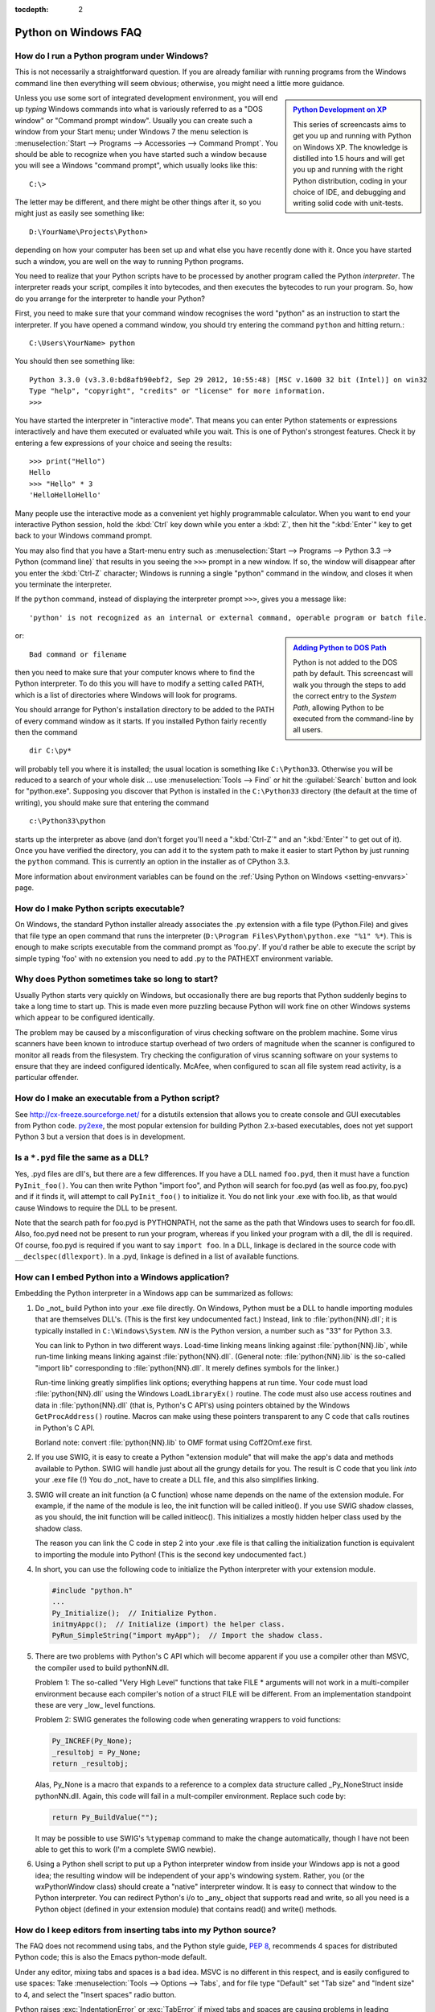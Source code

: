 :tocdepth: 2

.. _windows-faq:

=====================
Python on Windows FAQ
=====================

.. only:: html

   .. contents::

.. XXX need review for Python 3.
   XXX need review for Windows Vista/Seven?


How do I run a Python program under Windows?
--------------------------------------------

This is not necessarily a straightforward question. If you are already familiar
with running programs from the Windows command line then everything will seem
obvious; otherwise, you might need a little more guidance.

.. sidebar:: |Python Development on XP|_
   :subtitle: `Python Development on XP`_

   This series of screencasts aims to get you up and running with Python on
   Windows XP.  The knowledge is distilled into 1.5 hours and will get you up
   and running with the right Python distribution, coding in your choice of IDE,
   and debugging and writing solid code with unit-tests.

.. |Python Development on XP| image:: python-video-icon.png
.. _`Python Development on XP`:
   http://showmedo.com/videotutorials/series?name=pythonOzsvaldPyNewbieSeries

Unless you use some sort of integrated development environment, you will end up
*typing* Windows commands into what is variously referred to as a "DOS window"
or "Command prompt window".  Usually you can create such a window from your
Start menu; under Windows 7 the menu selection is :menuselection:`Start -->
Programs --> Accessories --> Command Prompt`.  You should be able to recognize
when you have started such a window because you will see a Windows "command
prompt", which usually looks like this::

   C:\>

The letter may be different, and there might be other things after it, so you
might just as easily see something like::

   D:\YourName\Projects\Python>

depending on how your computer has been set up and what else you have recently
done with it.  Once you have started such a window, you are well on the way to
running Python programs.

You need to realize that your Python scripts have to be processed by another
program called the Python *interpreter*.  The interpreter reads your script,
compiles it into bytecodes, and then executes the bytecodes to run your
program. So, how do you arrange for the interpreter to handle your Python?

First, you need to make sure that your command window recognises the word
"python" as an instruction to start the interpreter.  If you have opened a
command window, you should try entering the command ``python`` and hitting
return.::

   C:\Users\YourName> python

You should then see something like::

   Python 3.3.0 (v3.3.0:bd8afb90ebf2, Sep 29 2012, 10:55:48) [MSC v.1600 32 bit (Intel)] on win32
   Type "help", "copyright", "credits" or "license" for more information.
   >>>

You have started the interpreter in "interactive mode". That means you can enter
Python statements or expressions interactively and have them executed or
evaluated while you wait.  This is one of Python's strongest features.  Check it
by entering a few expressions of your choice and seeing the results::

    >>> print("Hello")
    Hello
    >>> "Hello" * 3
    'HelloHelloHello'

Many people use the interactive mode as a convenient yet highly programmable
calculator.  When you want to end your interactive Python session, hold the :kbd:`Ctrl`
key down while you enter a :kbd:`Z`, then hit the ":kbd:`Enter`" key to get back to your
Windows command prompt.

You may also find that you have a Start-menu entry such as :menuselection:`Start
--> Programs --> Python 3.3 --> Python (command line)` that results in you
seeing the ``>>>`` prompt in a new window.  If so, the window will disappear
after you enter the :kbd:`Ctrl-Z` character; Windows is running a single "python"
command in the window, and closes it when you terminate the interpreter.

If the ``python`` command, instead of displaying the interpreter prompt ``>>>``,
gives you a message like::

   'python' is not recognized as an internal or external command, operable program or batch file.

.. sidebar:: |Adding Python to DOS Path|_
   :subtitle: `Adding Python to DOS Path`_

   Python is not added to the DOS path by default.  This screencast will walk
   you through the steps to add the correct entry to the `System Path`, allowing
   Python to be executed from the command-line by all users.

.. |Adding Python to DOS Path| image:: python-video-icon.png
.. _`Adding Python to DOS Path`:
   http://showmedo.com/videotutorials/video?name=960000&fromSeriesID=96


or::

   Bad command or filename

then you need to make sure that your computer knows where to find the Python
interpreter.  To do this you will have to modify a setting called PATH, which is
a list of directories where Windows will look for programs.

You should arrange for Python's installation directory to be added to the PATH
of every command window as it starts.  If you installed Python fairly recently
then the command ::

   dir C:\py*

will probably tell you where it is installed; the usual location is something
like ``C:\Python33``.  Otherwise you will be reduced to a search of your whole
disk ... use :menuselection:`Tools --> Find` or hit the :guilabel:`Search`
button and look for "python.exe".  Supposing you discover that Python is
installed in the ``C:\Python33`` directory (the default at the time of writing),
you should make sure that entering the command ::

   c:\Python33\python

starts up the interpreter as above (and don't forget you'll need a ":kbd:`Ctrl-Z`" and
an ":kbd:`Enter`" to get out of it). Once you have verified the directory, you can
add it to the system path to make it easier to start Python by just running
the ``python`` command. This is currently an option in the installer as of
CPython 3.3.

More information about environment variables can be found on the
:ref:`Using Python on Windows <setting-envvars>` page.

How do I make Python scripts executable?
----------------------------------------

On Windows, the standard Python installer already associates the .py
extension with a file type (Python.File) and gives that file type an open
command that runs the interpreter (``D:\Program Files\Python\python.exe "%1"
%*``).  This is enough to make scripts executable from the command prompt as
'foo.py'.  If you'd rather be able to execute the script by simple typing 'foo'
with no extension you need to add .py to the PATHEXT environment variable.

Why does Python sometimes take so long to start?
------------------------------------------------

Usually Python starts very quickly on Windows, but occasionally there are bug
reports that Python suddenly begins to take a long time to start up.  This is
made even more puzzling because Python will work fine on other Windows systems
which appear to be configured identically.

The problem may be caused by a misconfiguration of virus checking software on
the problem machine.  Some virus scanners have been known to introduce startup
overhead of two orders of magnitude when the scanner is configured to monitor
all reads from the filesystem.  Try checking the configuration of virus scanning
software on your systems to ensure that they are indeed configured identically.
McAfee, when configured to scan all file system read activity, is a particular
offender.


How do I make an executable from a Python script?
-------------------------------------------------

See http://cx-freeze.sourceforge.net/ for a distutils extension that allows you
to create console and GUI executables from Python code.
`py2exe <http://www.py2exe.org/>`_, the most popular extension for building
Python 2.x-based executables, does not yet support Python 3 but a version that
does is in development.


Is a ``*.pyd`` file the same as a DLL?
--------------------------------------

Yes, .pyd files are dll's, but there are a few differences.  If you have a DLL
named ``foo.pyd``, then it must have a function ``PyInit_foo()``.  You can then
write Python "import foo", and Python will search for foo.pyd (as well as
foo.py, foo.pyc) and if it finds it, will attempt to call ``PyInit_foo()`` to
initialize it.  You do not link your .exe with foo.lib, as that would cause
Windows to require the DLL to be present.

Note that the search path for foo.pyd is PYTHONPATH, not the same as the path
that Windows uses to search for foo.dll.  Also, foo.pyd need not be present to
run your program, whereas if you linked your program with a dll, the dll is
required.  Of course, foo.pyd is required if you want to say ``import foo``.  In
a DLL, linkage is declared in the source code with ``__declspec(dllexport)``.
In a .pyd, linkage is defined in a list of available functions.


How can I embed Python into a Windows application?
--------------------------------------------------

Embedding the Python interpreter in a Windows app can be summarized as follows:

1. Do _not_ build Python into your .exe file directly.  On Windows, Python must
   be a DLL to handle importing modules that are themselves DLL's.  (This is the
   first key undocumented fact.)  Instead, link to :file:`python{NN}.dll`; it is
   typically installed in ``C:\Windows\System``.  *NN* is the Python version, a
   number such as "33" for Python 3.3.

   You can link to Python in two different ways.  Load-time linking means
   linking against :file:`python{NN}.lib`, while run-time linking means linking
   against :file:`python{NN}.dll`.  (General note: :file:`python{NN}.lib` is the
   so-called "import lib" corresponding to :file:`python{NN}.dll`.  It merely
   defines symbols for the linker.)

   Run-time linking greatly simplifies link options; everything happens at run
   time.  Your code must load :file:`python{NN}.dll` using the Windows
   ``LoadLibraryEx()`` routine.  The code must also use access routines and data
   in :file:`python{NN}.dll` (that is, Python's C API's) using pointers obtained
   by the Windows ``GetProcAddress()`` routine.  Macros can make using these
   pointers transparent to any C code that calls routines in Python's C API.

   Borland note: convert :file:`python{NN}.lib` to OMF format using Coff2Omf.exe
   first.

   .. XXX what about static linking?

2. If you use SWIG, it is easy to create a Python "extension module" that will
   make the app's data and methods available to Python.  SWIG will handle just
   about all the grungy details for you.  The result is C code that you link
   *into* your .exe file (!)  You do _not_ have to create a DLL file, and this
   also simplifies linking.

3. SWIG will create an init function (a C function) whose name depends on the
   name of the extension module.  For example, if the name of the module is leo,
   the init function will be called initleo().  If you use SWIG shadow classes,
   as you should, the init function will be called initleoc().  This initializes
   a mostly hidden helper class used by the shadow class.

   The reason you can link the C code in step 2 into your .exe file is that
   calling the initialization function is equivalent to importing the module
   into Python! (This is the second key undocumented fact.)

4. In short, you can use the following code to initialize the Python interpreter
   with your extension module.

   .. code-block:: c

      #include "python.h"
      ...
      Py_Initialize();  // Initialize Python.
      initmyAppc();  // Initialize (import) the helper class.
      PyRun_SimpleString("import myApp");  // Import the shadow class.

5. There are two problems with Python's C API which will become apparent if you
   use a compiler other than MSVC, the compiler used to build pythonNN.dll.

   Problem 1: The so-called "Very High Level" functions that take FILE *
   arguments will not work in a multi-compiler environment because each
   compiler's notion of a struct FILE will be different.  From an implementation
   standpoint these are very _low_ level functions.

   Problem 2: SWIG generates the following code when generating wrappers to void
   functions:

   .. code-block:: c

      Py_INCREF(Py_None);
      _resultobj = Py_None;
      return _resultobj;

   Alas, Py_None is a macro that expands to a reference to a complex data
   structure called _Py_NoneStruct inside pythonNN.dll.  Again, this code will
   fail in a mult-compiler environment.  Replace such code by:

   .. code-block:: c

      return Py_BuildValue("");

   It may be possible to use SWIG's ``%typemap`` command to make the change
   automatically, though I have not been able to get this to work (I'm a
   complete SWIG newbie).

6. Using a Python shell script to put up a Python interpreter window from inside
   your Windows app is not a good idea; the resulting window will be independent
   of your app's windowing system.  Rather, you (or the wxPythonWindow class)
   should create a "native" interpreter window.  It is easy to connect that
   window to the Python interpreter.  You can redirect Python's i/o to _any_
   object that supports read and write, so all you need is a Python object
   (defined in your extension module) that contains read() and write() methods.

How do I keep editors from inserting tabs into my Python source?
----------------------------------------------------------------

The FAQ does not recommend using tabs, and the Python style guide, :pep:`8`,
recommends 4 spaces for distributed Python code; this is also the Emacs
python-mode default.

Under any editor, mixing tabs and spaces is a bad idea.  MSVC is no different in
this respect, and is easily configured to use spaces: Take :menuselection:`Tools
--> Options --> Tabs`, and for file type "Default" set "Tab size" and "Indent
size" to 4, and select the "Insert spaces" radio button.

Python raises :exc:`IndentationError` or :exc:`TabError` if mixed tabs 
and spaces are causing problems in leading whitespace.
You may also run the :mod:`tabnanny` module to check a directory tree 
in batch mode.


How do I check for a keypress without blocking?
-----------------------------------------------

Use the msvcrt module.  This is a standard Windows-specific extension module.
It defines a function ``kbhit()`` which checks whether a keyboard hit is
present, and ``getch()`` which gets one character without echoing it.


How do I emulate os.kill() in Windows?
--------------------------------------

Prior to Python 2.7 and 3.2, to terminate a process, you can use :mod:`ctypes`::

   import ctypes

   def kill(pid):
       """kill function for Win32"""
       kernel32 = ctypes.windll.kernel32
       handle = kernel32.OpenProcess(1, 0, pid)
       return (0 != kernel32.TerminateProcess(handle, 0))

In 2.7 and 3.2, :func:`os.kill` is implemented similar to the above function,
with the additional feature of being able to send :kbd:`Ctrl+C` and :kbd:`Ctrl+Break`
to console subprocesses which are designed to handle those signals. See
:func:`os.kill` for further details.

How do I extract the downloaded documentation on Windows?
---------------------------------------------------------

Sometimes, when you download the documentation package to a Windows machine
using a web browser, the file extension of the saved file ends up being .EXE.
This is a mistake; the extension should be .TGZ.

Simply rename the downloaded file to have the .TGZ extension, and WinZip will be
able to handle it.  (If your copy of WinZip doesn't, get a newer one from
https://www.winzip.com.)

